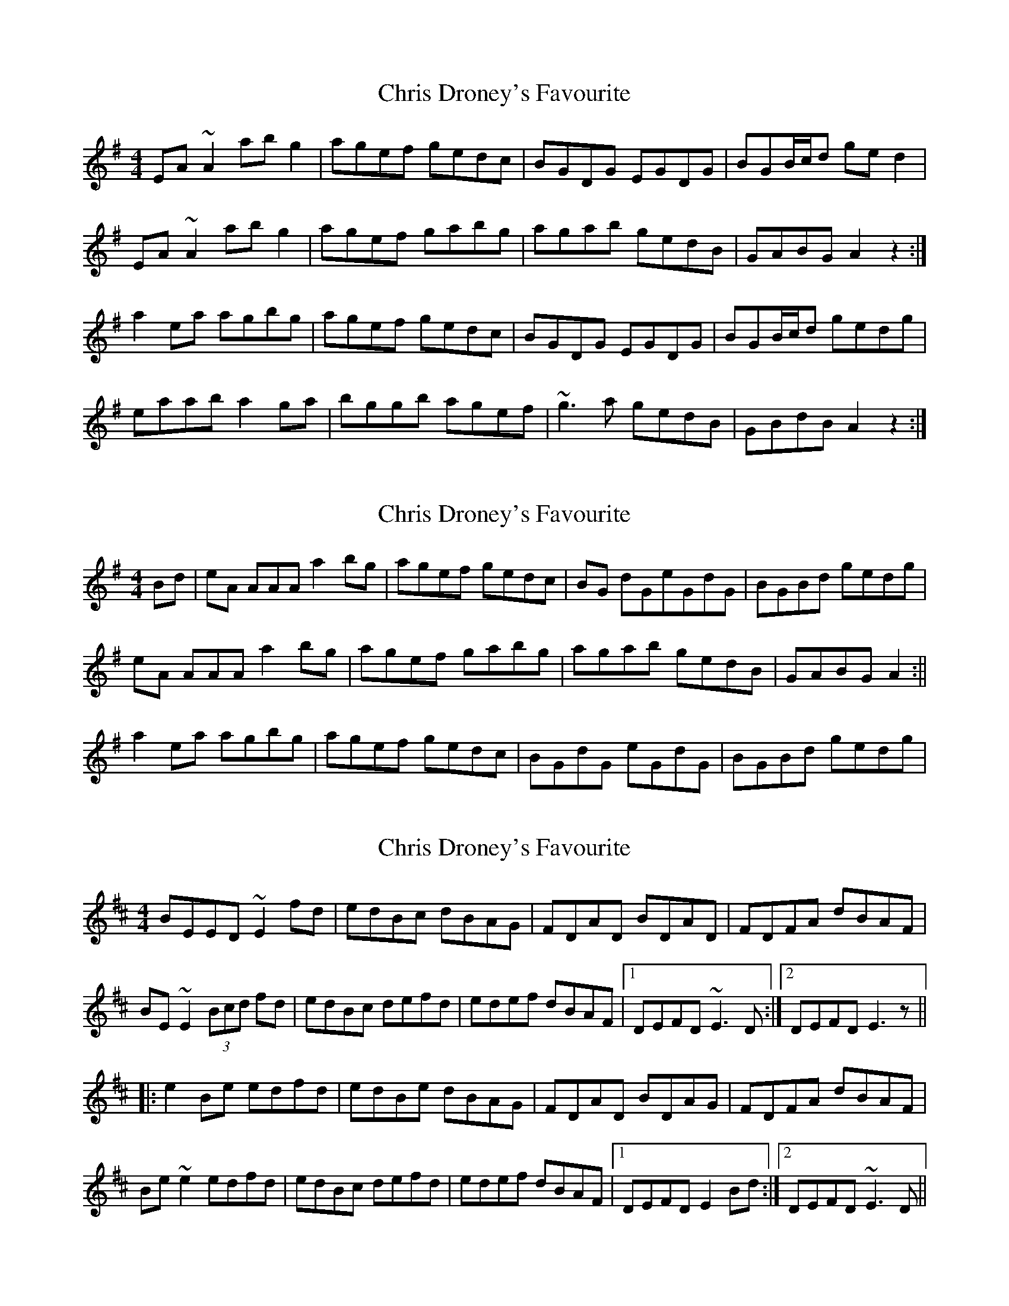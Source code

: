 X: 1
T: Chris Droney's Favourite
Z: gian marco
S: https://thesession.org/tunes/5512#setting5512
R: reel
M: 4/4
L: 1/8
K: Ador
EA~A2 abg2|agef gedc|BGDG EGDG|BGB/c/d ged2|
EA~A2 abg2|agef gabg|agab gedB|GABG A2z2:|
a2ea agbg|agef gedc|BGDG EGDG|BGB/c/d gedg|
eaab a2ga|bggb agef|~g3a gedB|GBdB A2z2:|
X: 2
T: Chris Droney's Favourite
Z: David Levine
S: https://thesession.org/tunes/5512#setting17608
R: reel
M: 4/4
L: 1/8
K: Ador
Bd|eA AAA a2 bg|agef gedc|BG dGeGdG|BGBd gedg|
eA AAA a2 bg|agef gabg|agab gedB|GABG A2 :||
a2 ea agbg|agef gedc|BGdG eGdG|BGBd gedg|
X: 3
T: Chris Droney's Favourite
Z: Dr. Dow
S: https://thesession.org/tunes/5512#setting23365
R: reel
M: 4/4
L: 1/8
K: Edor
BEED ~E2fd|edBc dBAG|FDAD BDAD|FDFA dBAF|
BE~E2 (3Bcd fd|edBc defd|edef dBAF|1 DEFD ~E3D:|2 DEFD E3z||
|:e2Be edfd|edBe dBAG|FDAD BDAG|FDFA dBAF|
Be~e2 edfd|edBc defd|edef dBAF|1 DEFD E2Bd:|2 DEFD ~E3D||
X: 4
T: Chris Droney's Favourite
Z: Dr. Dow
S: https://thesession.org/tunes/5512#setting23366
R: reel
M: 4/4
L: 1/8
K: Edor
BE~E2 e2fe|edBc dBAG|FDAD BDAG|FDFA dBAd|
BE~E2 (3Bcd fd|edBc defd|edef dBAF|1 DEFD E2FA:|2 DEFD E3z||
|:e2Be edfd|edBc dBAG|FDAD BDAG|FDFA dBAd|
Beed e2de|fd~d2 edBd|edef dBAF|1 DEFD E3z:|2 DEFD E2FA||
X: 5
T: Chris Droney's Favourite
Z: lerinrin
S: https://thesession.org/tunes/5512#setting27206
R: reel
M: 4/4
L: 1/8
K: Edor
|:BEED !turn!E2fd | edBc dBAG | (3FED AD BDAD | (3FED FA dAFA |
BE!turn!E2 (3Bcd fz | edBc defd | edef dBAF |1 DE (3FED E2 GA:|2 DE (3FED E2 Bd |
e2Be edfd | edBc dBAG | (3FED AD BDAD | (3FED FA dAFA |
Be !turn!e2 edfd | edBc def2 | edef dBAF |1 DE (3FED E2 Bd:|2 DE (3FED E2 GA ||
X: 6
T: Chris Droney's Favourite
Z: Yooval
S: https://thesession.org/tunes/5512#setting29145
R: reel
M: 4/4
L: 1/8
K: Ador
|: BEED ~E2ef | edBe dBAG | FDAD BDAD | ~F3A dBAd |
BE (3EEE ~E2 ef | edBe d2fd | (3efg fe dBAF | DEFD ~E3A :|
|: e2Be eBfB | edBe dBAG | (3FED AD BDAD |(3FED FA defd |
Beed (3efe de|fd (3ddd edfd|(3efg fe dBAF | DEFD ~E3d :|
